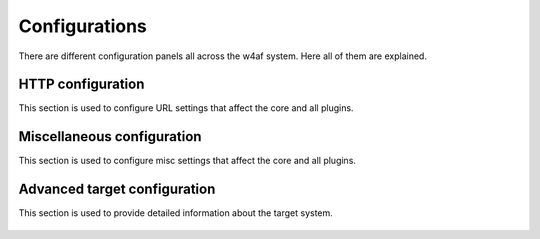 Configurations
==============

There are different configuration panels all across the w4af system. Here all of
them are explained.

HTTP configuration
------------------

This section is used to configure URL settings that affect the core and all plugins.

 .. image:: images/http-settings.png
   :scale: 75 %
   :alt: GUI screenshot

Miscellaneous configuration
---------------------------

This section is used to configure misc settings that affect the core and all plugins.

 .. image:: images/misc-settings.png
   :scale: 75 %
   :alt: GUI screenshot

Advanced target configuration
-----------------------------

This section is used to provide detailed information about the target system.

 .. image:: images/target-conf.png
   :scale: 75 %
   :alt: GUI screenshot